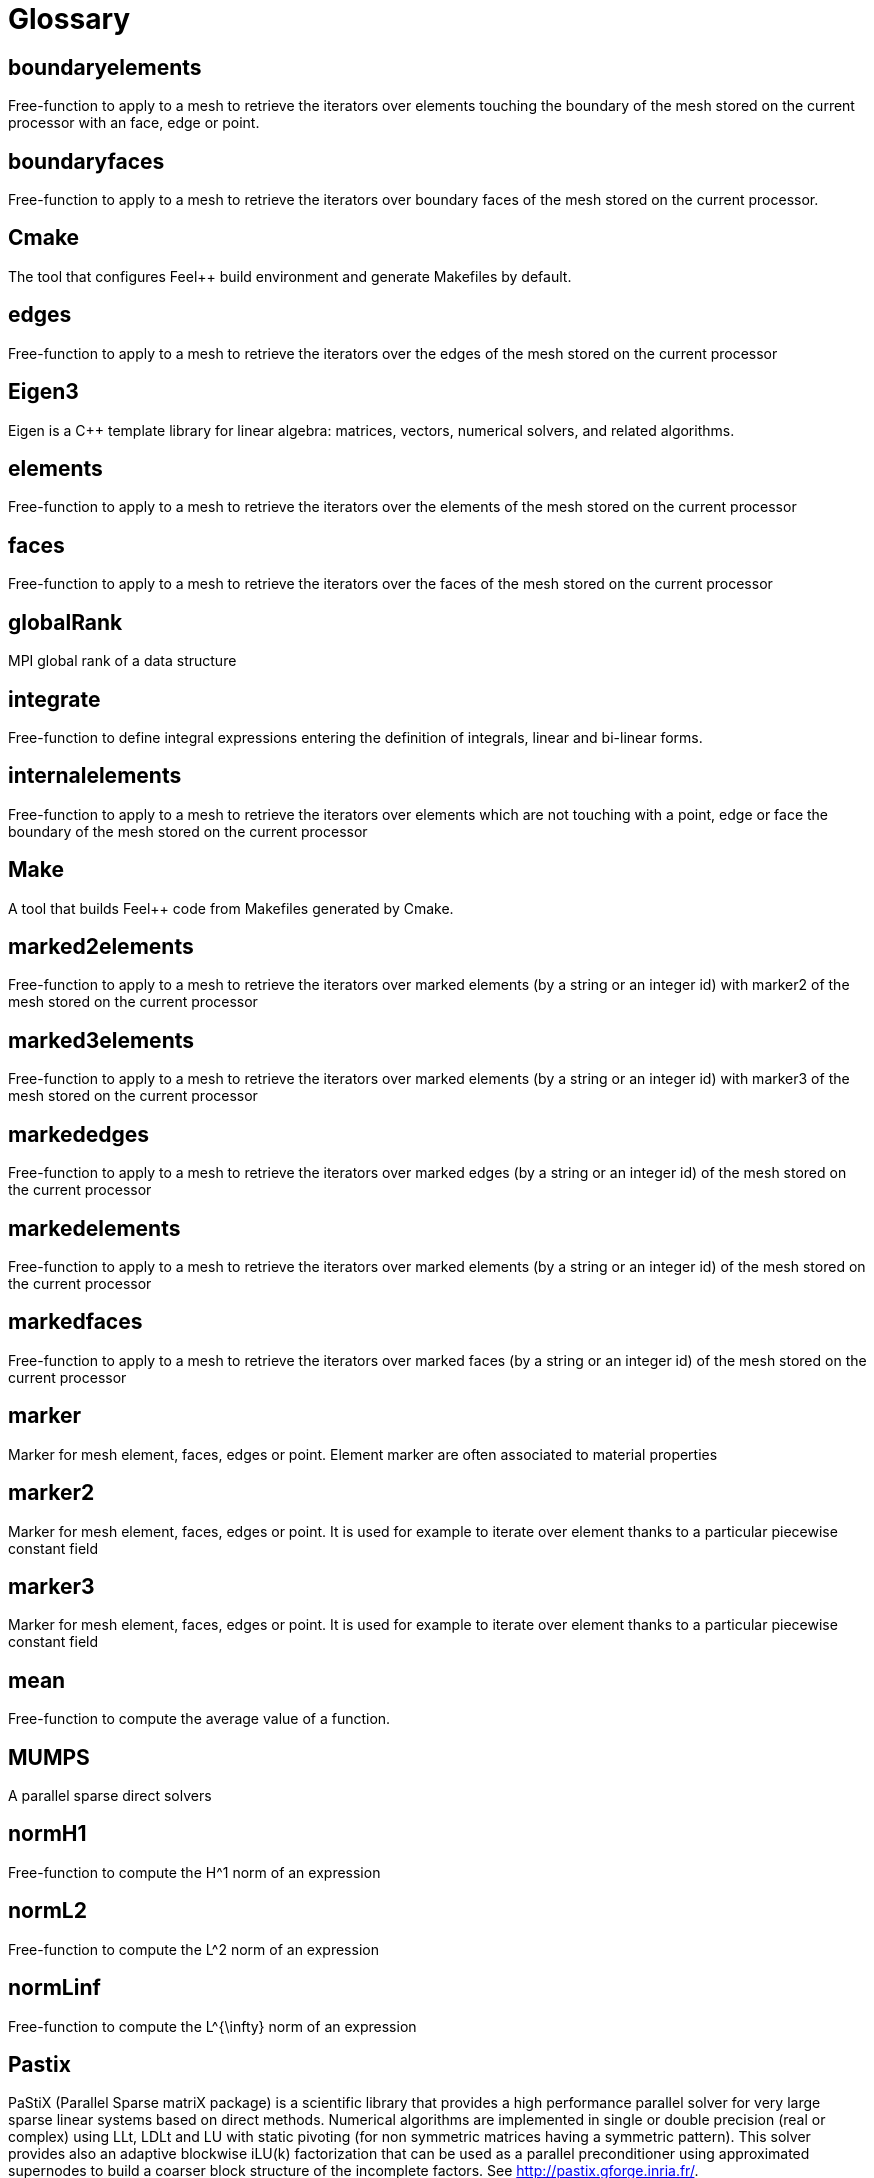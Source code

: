 # Glossary

## boundaryelements

Free-function to apply to a mesh to retrieve the iterators over  elements touching the boundary of the mesh stored on the current processor with an face, edge or point.

## boundaryfaces

Free-function to apply to a mesh to retrieve the iterators over boundary faces of the mesh stored on the current processor.

## Cmake

The tool that configures Feel++ build environment and generate Makefiles by default.

## edges

Free-function to apply to a mesh to retrieve the iterators over the edges of the mesh stored on the current processor

## Eigen3

Eigen is a C++ template library for linear algebra: matrices, vectors, numerical solvers, and related algorithms.

## elements

Free-function to apply to a mesh to retrieve the iterators over the elements of the mesh stored on the current processor

## faces

Free-function to apply to a mesh to retrieve the iterators over the faces of the mesh stored on the current processor

## globalRank

MPI global rank of a data structure

## integrate

Free-function to define integral expressions entering the definition of integrals, linear and bi-linear forms.

## internalelements

Free-function to apply to a mesh to retrieve the iterators over  elements which are not touching with a point, edge or face the boundary of the mesh stored on the current processor

## Make

A tool that builds Feel++ code from Makefiles generated by Cmake.

## marked2elements

Free-function to apply to a mesh to retrieve the iterators over marked elements (by a string or an integer id) with marker2 of the mesh stored on the current processor

## marked3elements

Free-function to apply to a mesh to retrieve the iterators over marked elements (by a string or an integer id) with marker3 of the mesh stored on the current processor

## markededges

Free-function to apply to a mesh to retrieve the iterators over marked edges (by a string or an integer id) of the mesh stored on the current processor

## markedelements

Free-function to apply to a mesh to retrieve the iterators over marked elements (by a string or an integer id) of the mesh stored on the current processor

## markedfaces

Free-function to apply to a mesh to retrieve the iterators over marked faces (by a string or an integer id) of the mesh stored on the current processor

## marker

Marker for mesh element, faces, edges or point. Element marker are often associated to material properties

## marker2

Marker for mesh element, faces, edges or point. It is used for example to iterate over element thanks to a particular piecewise constant field

## marker3

Marker for mesh element, faces, edges or point. It is used for example to iterate over element thanks to a particular piecewise constant field

## mean

Free-function to compute the average value of a function.

## MUMPS

A parallel sparse direct solvers 

## normH1

Free-function to compute the $$H^1$$ norm of an expression

## normL2

Free-function to compute the $$L^2$$ norm of an expression

## normLinf

Free-function to compute the $$L^{\infty}$$ norm of an expression

## Pastix

PaStiX (Parallel Sparse matriX package) is a scientific library that provides a high performance parallel solver for very large sparse linear systems based on direct methods.  Numerical algorithms are implemented in single or double precision (real or complex) using LLt, LDLt and LU with static pivoting (for non symmetric matrices having a symmetric pattern).  This solver provides also an adaptive blockwise iLU(k) factorization that can be used as a parallel preconditioner using approximated supernodes to build a coarser block structure of the incomplete factors. See http://pastix.gforge.inria.fr/.

## PETSc

A library for High Performance Computing providing parallel data structures and numerical methods linear and non-linear algebraic problems arising for example PDE discretisation. PETSc is the main solver strategy provider for FEEL++.

## project

Free-function to project an expression $$e$$ over a nodal function space $$X_h$$. It would typically return the interpolant $$\Pi_h e \in X_h$$ of the expression in the function space.

## rank

MPI local rank of a data structure

## SLEPc

A library based on PETSc providing a framework to solve eigenvalue problems.

## SPD

Symmetric Positive Definite

## UMFPACK

UMFPACK /ˈʌmfpæk/ is a set of routines for solving sparse linear systems of the form Ax=b, using the Unsymmetric MultiFrontal method (Matrix A is not required to be symmetric) [source: https://en.wikipedia.org/wiki/UMFPACK]